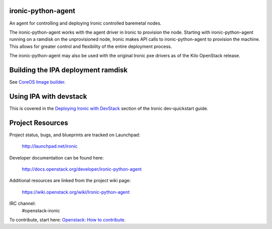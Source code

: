 ironic-python-agent
===================

An agent for controlling and deploying Ironic controlled baremetal nodes.

The ironic-python-agent works with the agent driver in Ironic to provision
the node.  Starting with ironic-python-agent running on a ramdisk on the
unprovisioned node, Ironic makes API calls to ironic-python-agent to provision
the machine.  This allows for greater control and flexibility of the entire
deployment process.

The ironic-python-agent may also be used with the original Ironic pxe drivers
as of the Kilo OpenStack release.


Building the IPA deployment ramdisk
===================================

See `CoreOS Image builder <https://github.com/openstack/ironic-python-agent/tree/master/imagebuild/coreos>`_.


Using IPA with devstack
=======================

This is covered in the `Deploying Ironic with DevStack <http://docs.openstack.org/developer/ironic/dev/dev-quickstart.html#deploying-ironic-with-devstack>`_
section of the Ironic dev-quickstart guide.


Project Resources
=================
Project status, bugs, and blueprints are tracked on Launchpad:

  http://launchpad.net/ironic

Developer documentation can be found here:

  http://docs.openstack.org/developer/ironic-python-agent

Additional resources are linked from the project wiki page:

  https://wiki.openstack.org/wiki/Ironic-python-agent

IRC channel:
    #openstack-ironic

To contribute, start here: `Openstack: How to
contribute <http://docs.openstack.org/infra/manual/developers.html>`_.
